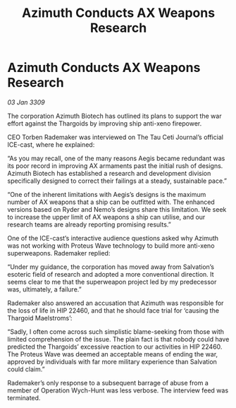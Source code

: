 :PROPERTIES:
:ID:       fc220f60-d4dd-423c-95bb-bd088c0e61a9
:END:
#+title: Azimuth Conducts AX Weapons Research
#+filetags: :Thargoid:galnet:

* Azimuth Conducts AX Weapons Research

/03 Jan 3309/

The corporation Azimuth Biotech has outlined its plans to support the war effort against the Thargoids by improving ship anti-xeno firepower. 

CEO Torben Rademaker was interviewed on The Tau Ceti Journal’s official ICE-cast, where he explained: 

“As you may recall, one of the many reasons Aegis became redundant was its poor record in improving AX armaments past the initial rush of designs. Azimuth Biotech has established a research and development division specifically designed to correct their failings at a steady, sustainable pace.” 

“One of the inherent limitations with Aegis’s designs is the maximum number of AX weapons that a ship can be outfitted with. The enhanced versions based on Ryder and Nemo’s designs share this limitation. We seek to increase the upper limit of AX weapons a ship can utilise, and our research teams are already reporting promising results.” 

One of the ICE-cast’s interactive audience questions asked why Azimuth was not working with Proteus Wave technology to build more anti-xeno superweapons. Rademaker replied: 

“Under my guidance, the corporation has moved away from Salvation’s esoteric field of research and adopted a more conventional direction. It seems clear to me that the superweapon project led by my predecessor was, ultimately, a failure.” 

Rademaker also answered an accusation that Azimuth was responsible for the loss of life in HIP 22460, and that he should face trial for ‘causing the Thargoid Maelstroms’: 

“Sadly, I often come across such simplistic blame-seeking from those with limited comprehension of the issue. The plain fact is that nobody could have predicted the Thargoids’ excessive reaction to our activities in HIP 22460. The Proteus Wave was deemed an acceptable means of ending the war, approved by individuals with far more military experience than Salvation could claim.” 

Rademaker’s only response to a subsequent barrage of abuse from a member of Operation Wych-Hunt was less verbose. The interview feed was terminated.
